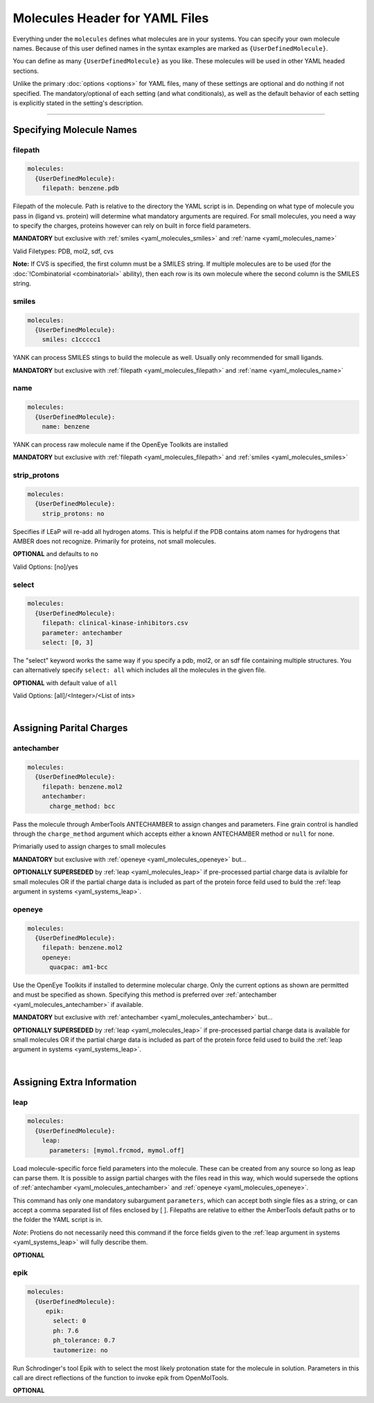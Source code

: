 .. _yaml_molecules_head:

Molecules Header for YAML Files
*******************************

Everything under the ``molecules`` defines what molecules are in your systems. 
You can specify your own molecule names. 
Because of this user defined names in the syntax examples are marked as ``{UserDefinedMolecule}``.

You can define as many ``{UserDefinedMolecule}`` as you like. 
These molecules will be used in other YAML headed sections.

Unlike the primary :doc:`options <options>` for YAML files, 
many of these settings are optional and do nothing if not specified. 
The mandatory/optional of each setting (and what conditionals), 
as well as the default behavior of each setting is explicitly stated in the setting's description.


----

.. _yaml_molecules_specifiy_names:

Specifying Molecule Names
=========================

.. _yaml_molecules_filepath:

filepath
--------
.. code-block:: yaml

    molecules:
      {UserDefinedMolecule}:
        filepath: benzene.pdb

Filepath of the molecule. Path is relative to the directory the YAML script is in. Depending on what type of molecule you pass in (ligand vs. protein) will determine what mandatory arguments are required. For small molecules, you need a way to specify the charges, proteins however can rely on built in force field parameters. 

**MANDATORY** but exclusive with :ref:`smiles <yaml_molecules_smiles>` and :ref:`name <yaml_molecules_name>`

Valid Filetypes: PDB, mol2, sdf, cvs

**Note:** If CVS is specified, the first column must be a SMILES string. 
If multiple molecules are to be used (for the :doc:`!Combinatorial <combinatorial>` ability), 
then each row is its own molecule where the second column is the SMILES string.

.. _yaml_molecules_smiles:

smiles
------
.. code-block:: yaml

   molecules:
     {UserDefinedMolecule}:
       smiles: c1ccccc1

YANK can process SMILES stings to build the molecule as well. Usually only recommended for small ligands. 

**MANDATORY** but exclusive with :ref:`filepath <yaml_molecules_filepath>` and :ref:`name <yaml_molecules_name>`


.. _yaml_molecules_name:

name
----
.. code-block:: yaml

   molecules:
     {UserDefinedMolecule}:
       name: benzene

YANK can process raw molecule name if the OpenEye Toolkits are installed

**MANDATORY** but exclusive with :ref:`filepath <yaml_molecules_filepath>` and :ref:`smiles <yaml_molecules_smiles>`


.. _yaml_molecules_strip_protons:

strip_protons
-------------
.. code-block:: yaml

   molecules:
     {UserDefinedMolecule}:
       strip_protons: no

Specifies if LEaP will re-add all hydrogen atoms. 
This is helpful if the PDB contains atom names for hydrogens that AMBER does not recognize. 
Primarily for proteins, not small molecules.

**OPTIONAL** and defaults to ``no``

Valid Options: [no]/yes


.. _yaml_molecules_select:

select
------
.. code-block:: yaml

   molecules:
     {UserDefinedMolecule}:
       filepath: clinical-kinase-inhibitors.csv
       parameter: antechamber
       select: [0, 3]
       
The "select" keyword works the same way if you specify a 
pdb, mol2, or an sdf file containing multiple structures. 
You can alternatively specify ``select: all`` which includes 
all the molecules in the given file. 

**OPTIONAL** with default value of ``all``

Valid Options: [all]/<Integer>/<List of ints>

|

.. _yaml_molecules_assign_charges:

Assigning Parital Charges
=========================

.. _yaml_molecules_antechamber:

antechamber
-----------
.. code-block:: yaml

   molecules:
     {UserDefinedMolecule}:
       filepath: benzene.mol2
       antechamber:
         charge_method: bcc

Pass the molecule through AmberTools ANTECHAMBER to assign changes and parameters. Fine grain control is handled through the ``charge_method`` argument which accepts either a known ANTECHAMBER method or ``null`` for none. 

Primarially used to assign charges to small molecules

**MANDATORY** but exclusive with :ref:`openeye <yaml_molecules_openeye>` but...

**OPTIONALLY SUPERSEDED** by :ref:`leap <yaml_molecules_leap>` if pre-processed partial charge data is avilalble for small molecules OR if the partial charge data is included as part of the protein force feild used to buld the :ref:`leap argument in systems <yaml_systems_leap>`.


.. _yaml_molecules_openeye:

openeye
-------
.. code-block:: yaml

   molecules:
     {UserDefinedMolecule}:
       filepath: benzene.mol2
       openeye:
         quacpac: am1-bcc

Use the OpenEye Toolkits if installed to determine molecular charge.
Only the current options as shown are permitted and must be specified as shown. 
Specifying this method is preferred over :ref:`antechamber <yaml_molecules_antechamber>` if available.

**MANDATORY** but exclusive with :ref:`antechamber <yaml_molecules_antechamber>` but...

**OPTIONALLY SUPERSEDED** by :ref:`leap <yaml_molecules_leap>` 
if pre-processed partial charge data is available for small molecules OR 
if the partial charge data is included as part of the protein 
force feild used to build the :ref:`leap argument in systems <yaml_systems_leap>`.

|

.. _yaml_molecules_extras:

Assigning Extra Information
===========================

.. _yaml_molecules_leap:

leap
----
.. code-block:: yaml

   molecules:
     {UserDefinedMolecule}:
       leap:
         parameters: [mymol.frcmod, mymol.off]

Load molecule-specific force field parameters into the molecule. These can be created from any source so long as leap can parse them. It is possible to assign partial charges with the files read in this way, which would supersede the options of :ref:`antechamber <yaml_molecules_antechamber>` and :ref:`openeye <yaml_molecules_openeye>`.

This command has only one mandatory subargument ``parameters``, which can accept both single files as a string, or can accept a comma separated list of files enclosed by [ ]. Filepaths are relative to either the AmberTools default paths or to the folder the YAML script is in. 

*Note*: Protiens do not necessarily   need this command if the force fields given to the :ref:`leap argument in systems <yaml_systems_leap>` will fully describe them.

**OPTIONAL**


.. _yaml_molecules_epik:

epik
----
.. code-block:: yaml

   molecules:
     {UserDefinedMolecule}:
        epik:
          select: 0
          ph: 7.6
          ph_tolerance: 0.7
          tautomerize: no

Run Schrodinger's tool Epik with to select the most likely protonation state for the molecule in solution. Parameters in this call are direct reflections of the function to invoke epik from OpenMolTools.

**OPTIONAL**
